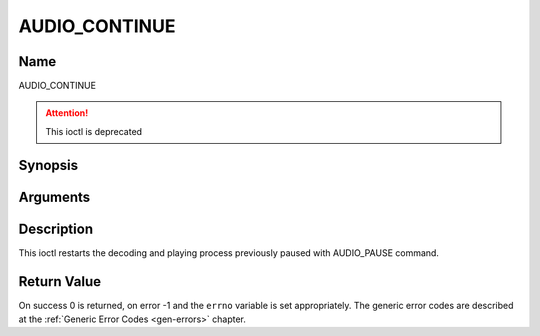 .. -*- coding: utf-8; mode: rst -*-

.. _AUDIO_CONTINUE:

==============
AUDIO_CONTINUE
==============

Name
----

AUDIO_CONTINUE

.. attention:: This ioctl is deprecated

Synopsis
--------

.. c:function:: int  ioctl(int fd, AUDIO_CONTINUE)
    :name: AUDIO_CONTINUE


Arguments
---------

.. flat-table::
    :header-rows:  0
    :stub-columns: 0


    -  .. row 1

       -  int fd

       -  File descriptor returned by a previous call to open().

Description
-----------

This ioctl restarts the decoding and playing process previously paused
with AUDIO_PAUSE command.


Return Value
------------

On success 0 is returned, on error -1 and the ``errno`` variable is set
appropriately. The generic error codes are described at the
:ref:`Generic Error Codes <gen-errors>` chapter.
